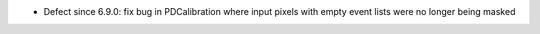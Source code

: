 - Defect since 6.9.0: fix bug in PDCalibration where input pixels with empty event lists were no longer being masked
